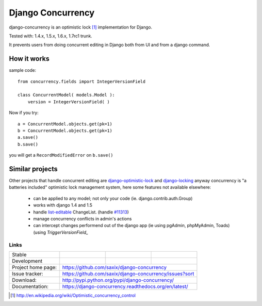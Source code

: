 ==================
Django Concurrency
==================


.. image:: https://pypip.in/v/django-concurrency/badge.png
      :target: https://crate.io/packages/django-concurrency/

.. image:: https://pypip.in/d/django-concurrency/badge.png
       :target: https://crate.io/packages/django-concurrency/


django-concurrency is an optimistic lock [1]_ implementation for Django.

Tested with: 1.4.x, 1.5.x, 1.6.x, 1.7rc1 trunk.

It prevents users from doing concurrent editing in Django both from UI and from a
django command.


How it works
------------
sample code::

    from concurrency.fields import IntegerVersionField

    class ConcurrentModel( models.Model ):
        version = IntegerVersionField( )

Now if you try::

    a = ConcurrentModel.objects.get(pk=1)
    b = ConcurrentModel.objects.get(pk=1)
    a.save()
    b.save()

you will get a ``RecordModifiedError`` on ``b.save()``


Similar projects
----------------

Other projects that handle concurrent editing are `django-optimistic-lock`_ and `django-locking`_ anyway concurrency is "a batteries included" optimistic lock management system, here some features not available elsewhere:

 * can be applied to any model; not only your code (ie. django.contrib.auth.Group)
 * works with django 1.4 and 1.5
 * handle `list-editable`_ ChangeList. (handle `#11313 <https://code.djangoproject.com/ticket/11313>`_)
 * manage concurrency conflicts in admin's actions
 * can intercept changes performend out of the django app (ie using pgAdmin, phpMyAdmin, Toads) (using `TriggerVersionField_`


Links
~~~~~

+--------------------+----------------+--------------+------------------------+
| Stable             | |master-build| | |master-cov| | |master-req|           |
+--------------------+----------------+--------------+------------------------+
| Development        | |dev-build|    | |dev-cov|    | |dev-req|              |
+--------------------+----------------+--------------+------------------------+
| Project home page: |https://github.com/saxix/django-concurrency             |
+--------------------+---------------+----------------------------------------+
| Issue tracker:     |https://github.com/saxix/django-concurrency/issues?sort |
+--------------------+---------------+----------------------------------------+
| Download:          |http://pypi.python.org/pypi/django-concurrency/         |
+--------------------+---------------+----------------------------------------+
| Documentation:     |https://django-concurrency.readthedocs.org/en/latest/   |
+--------------------+---------------+--------------+-------------------------+

.. |master-build| image:: https://secure.travis-ci.org/saxix/django-concurrency.png?branch=master
                    :target: http://travis-ci.org/saxix/django-concurrency/

.. |master-cov| image:: https://coveralls.io/repos/saxix/django-concurrency/badge.png?branch=master
                    :target: https://coveralls.io/r/saxix/django-concurrency

.. |master-req| image:: https://requires.io/github/saxix/django-concurrency/requirements.png?branch=master
                    :target: https://requires.io/github/saxix/django-concurrency/requirements/?branch=master
                    :alt: Requirements Status


.. |dev-build| image:: https://secure.travis-ci.org/saxix/django-concurrency.png?branch=develop
                  :target: http://travis-ci.org/saxix/django-concurrency/

.. |dev-cov| image:: https://coveralls.io/repos/saxix/django-concurrency/badge.png?branch=develop
                :target: https://coveralls.io/r/saxix/django-concurrency

.. |dev-req| image:: https://requires.io/github/saxix/django-concurrency/requirements.png?branch=develop
                    :target: https://requires.io/github/saxix/django-concurrency/requirements/?branch=develop
                    :alt: Requirements Status

.. |wheel| image:: https://pypip.in/wheel/blackhole/badge.png


.. _list-editable: https://django-concurrency.readthedocs.org/en/latest/admin.html#list-editable

.. _django-locking: https://github.com/stdbrouw/django-locking

.. _django-optimistic-lock: https://github.com/gavinwahl/django-optimistic-lock

.. _TriggerVersionField: https://django-concurrency.readthedocs.org/en/latest/fields.html#triggerversionfield

.. [1] http://en.wikipedia.org/wiki/Optimistic_concurrency_control

